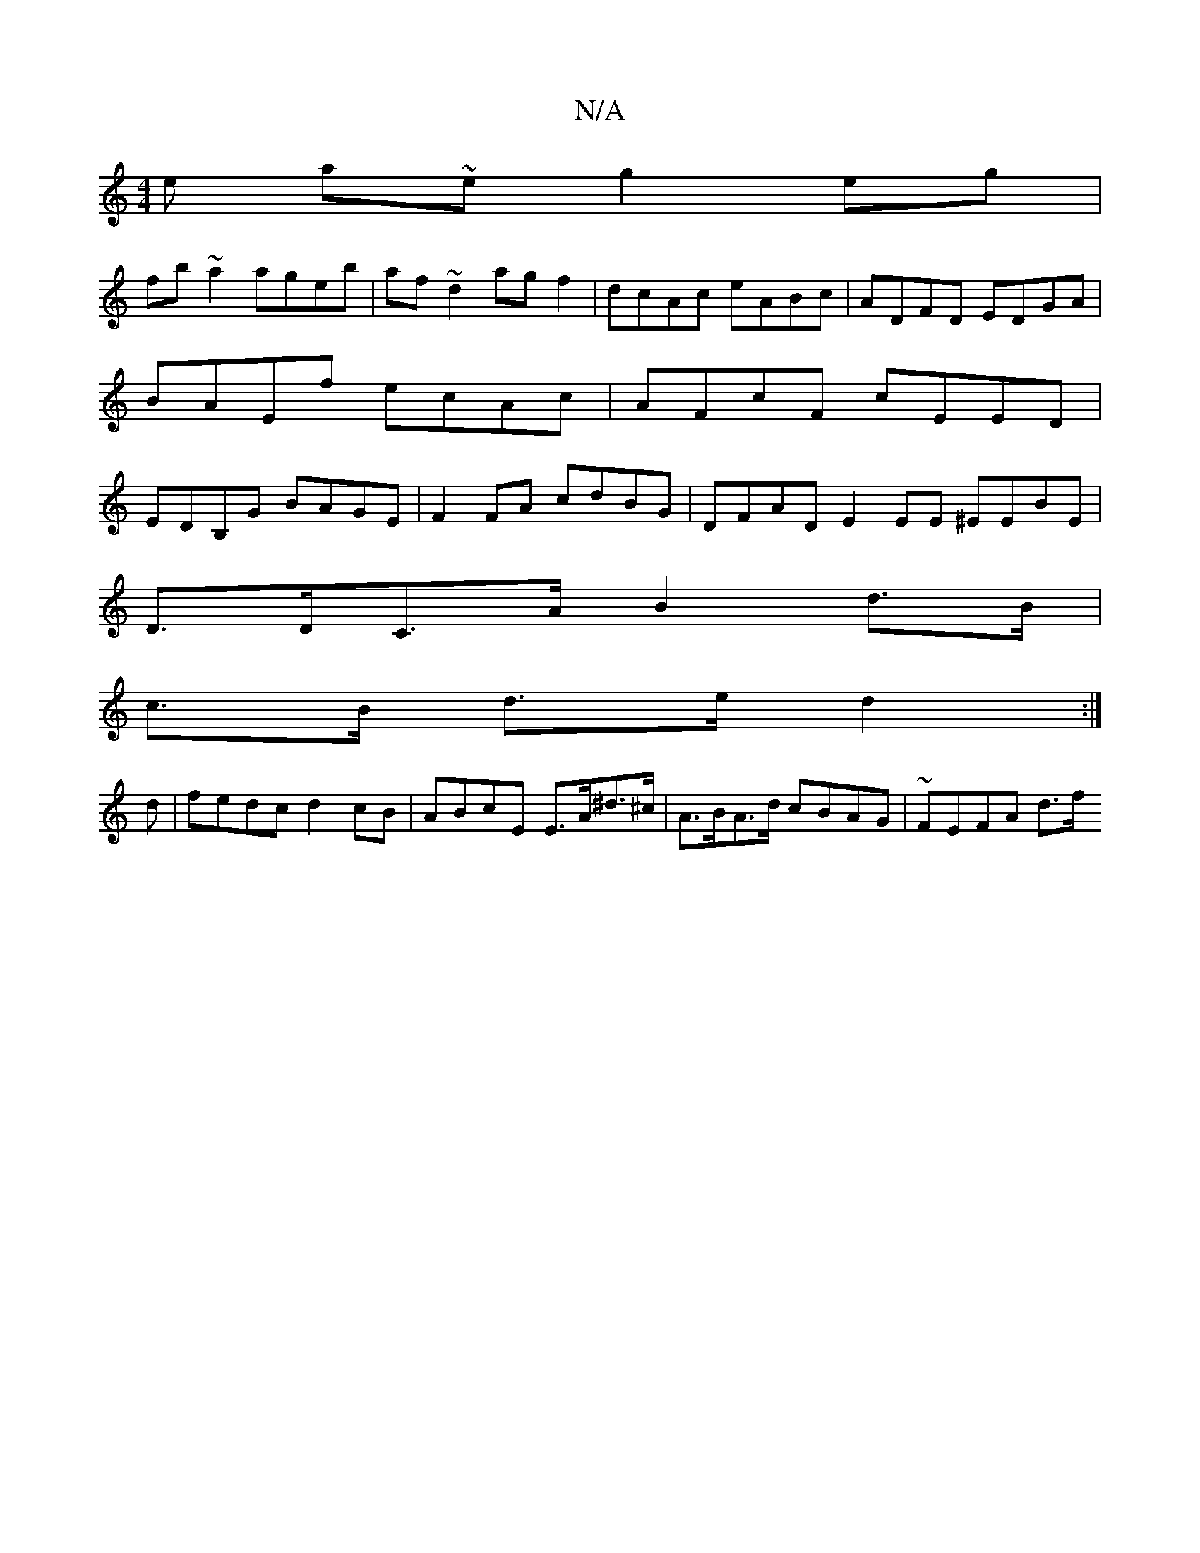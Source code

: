 X:1
T:N/A
M:4/4
R:N/A
K:Cmajor
/e a~e g2 eg|
fb~a2 ageb|af~d2 agf2|dcAc eABc|ADFD EDGA| BAEf ecAc|AFcF cEED|EDB,G BAGE | F2FA cdBG |DFAD E2 EE ^EEBE |
D>DC>A B2d>B | [
c>B d>e d2:|
d|fedc d2cB|ABcE E>A^d>^c |A>BA>d cBAG | ~FEFA d>f